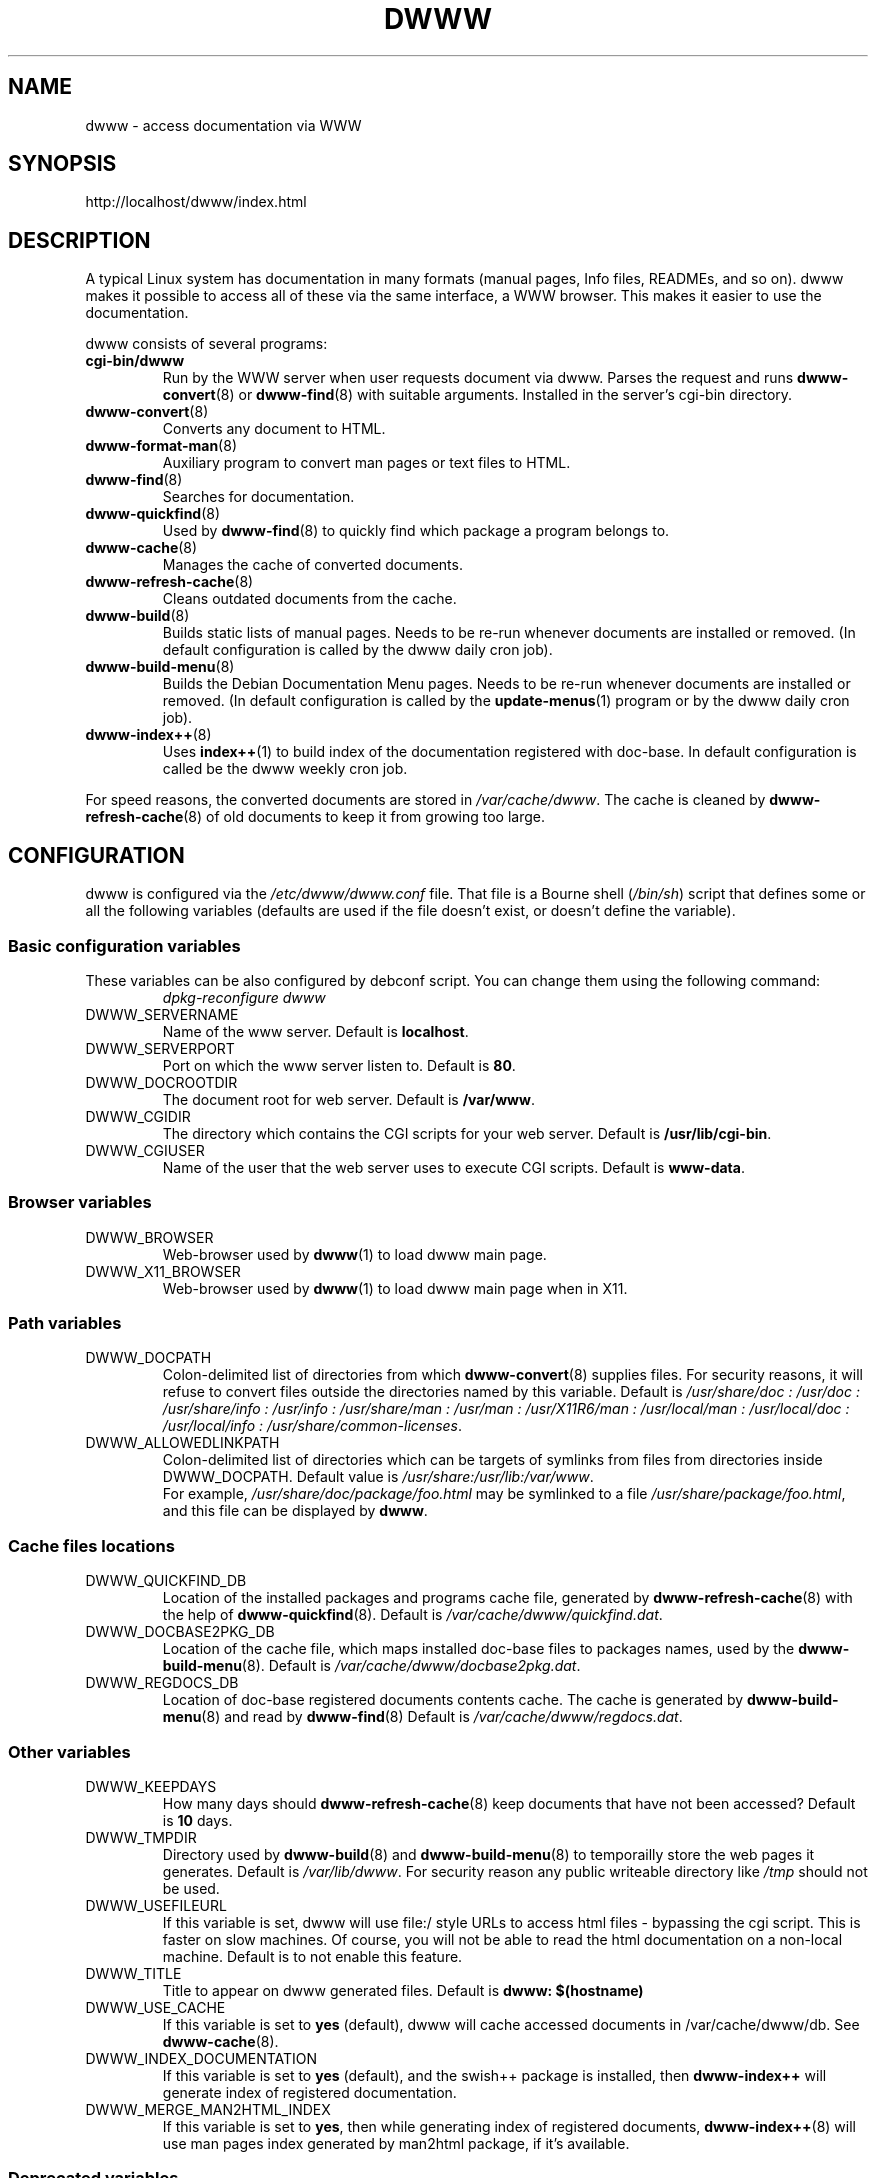 .\" "$Id: dwww.8,v 1.21 2006-06-04 14:38:18 robert Exp $"
.\"
.TH DWWW 8 "June 4th, 2006" "dwww 1.10.0" "Debian"
.SH NAME
dwww \- access documentation via WWW
.SH SYNOPSIS
http://localhost/dwww/index.html
.SH DESCRIPTION
A typical Linux system has documentation in many formats (manual pages,
Info files, READMEs, and so on).
dwww makes it possible to access all of these via the same interface,
a WWW browser.
This makes it easier to use the documentation.
.PP
dwww consists of several programs:
.TP
.B cgi\-bin/dwww
Run by the WWW server when user requests document via dwww.
Parses the request and runs
.BR dwww\-convert (8)
or
.BR dwww-find (8)
with suitable arguments.
Installed in the server's cgi\-bin directory.
.\"
.TP
.BR dwww\-convert (8)
Converts any document to HTML.
.TP
.BR dwww\-format\-man (8)
Auxiliary program to convert man pages or text files to HTML.
.\"
.TP
.BR dwww\-find (8)
Searches for documentation.
.\"
.TP
.BR dwww\-quickfind (8)
Used by
.BR dwww\-find (8)
to quickly find which package a program belongs to.
.\"
.TP
.BR dwww\-cache (8)
Manages the cache of converted documents.
.\"
.TP
.BR dwww\-refresh\-cache (8)
Cleans outdated documents from the cache.
.\"
.TP
.BR dwww\-build (8)
Builds static lists of manual pages.
Needs to be re-run whenever documents are installed or removed.
(In default configuration is called by the dwww daily cron job).
.\"
.TP
.BR dwww\-build\-menu (8)
Builds the Debian Documentation Menu pages.
Needs to be re-run whenever documents are installed or removed.
(In default configuration is called by the
.BR update-menus (1)
program or by the dwww daily  cron job).
.\"
.TP
.BR dwww\-index++ (8)
Uses
.BR index++ (1)
to build index of the documentation registered with doc-base.
In default configuration is called be the dwww weekly cron job.
.\"
.PP
For speed reasons, the converted documents are stored in
.IR /var/cache/dwww .
The cache is cleaned by
.BR dwww\-refresh\-cache (8)
of old documents to keep it from growing too large.
.\"
.PP
.SH CONFIGURATION
dwww is configured via the
.I /etc/dwww/dwww.conf
file.
That file is a Bourne shell
.RI ( /bin/sh )
script that defines some or all the following variables
(defaults are used if the file doesn't exist,
or doesn't define the variable).
.\"
.SS Basic configuration variables
These variables can be also configured by debconf script. You can change
them using the following command:
.RS
.I dpkg\-reconfigure dwww
.RE
.IP DWWW_SERVERNAME
Name of the www server.
Default is
.BR localhost .
.\"
.IP DWWW_SERVERPORT
Port on which the www server listen to.
Default is
.BR 80 .
.\"
.IP DWWW_DOCROOTDIR
The document root for web server.
Default is
.BR /var/www .
.\"
.IP DWWW_CGIDIR
The directory which contains the CGI scripts for your web server.
Default is
.BR /usr/lib/cgi\-bin .
.\"
.IP DWWW_CGIUSER
Name of the user that the web server uses to execute CGI scripts.
Default is
.BR www\-data .
.\"
.SS Browser variables
.IP DWWW_BROWSER
Web\-browser used by
.BR dwww (1)
to load dwww main page.
.IP DWWW_X11_BROWSER
Web\-browser used by
.BR dwww (1)
to load dwww main page when in X11.
.\"
.SS Path variables
.IP DWWW_DOCPATH
Colon\-delimited list of directories from which
.BR dwww-convert (8)
supplies files.  For security reasons, it will refuse to convert files
outside the directories named by this variable.
Default is
.I /usr/share/doc : /usr/doc : /usr/share/info : /usr/info :
.I /usr/share/man : /usr/man : /usr/X11R6/man : /usr/local/man :
.IR "/usr/local/doc : /usr/local/info : /usr/share/common-licenses" .
.\"
.IP DWWW_ALLOWEDLINKPATH
Colon-delimited list of directories which can be targets of symlinks from
files from directories inside DWWW_DOCPATH.
Default value is
.IR /usr/share:/usr/lib:/var/www .
.br
For example, \fI/usr/share/doc/package/foo.html\fR may be symlinked to a file
\fI/usr/share/package/foo.html\fR, and this file can be displayed by
.BR dwww .
.\" .SS Converters
.\" .IP DWWW_MAN2HTML
.\" Command to convert a manual page to HTML.
.\" Default is
.\" .BR builtin_man2html ,
.\" which uses
.\" .BR dwww\-txt2html (8)
.\" to convert man pages.
.\" .br
.\" If you have
.\" .BR man2html (1)
.\" installed and would prefer to use it, please add the following code
.\" to dwww's configuration file:
.\" .RS
.\" .nf
.\"
.\" if [ -x /usr/lib/cgi-bin/man/man2html ] ; then
.\"     man2html_cmd () {
.\"         /usr/lib/cgi-bin/man/man2html "$1"
.\"     }
.\"     DWWW_MAN2HTML=man2html_cmd
.\"
.\" elif [ -x /usr/lib/cgi-bin/man2html ] ; then
.\"     man2html_cmd () {
.\"         /usr/lib/cgi-bin/man2html "$1"
.\"     }
.\"     DWWW_MAN2HTML=man2html_cmd
.\" fi
.\"
.\" .fi
.\" .RE
.\" .\"
.\" .IP DWWW_TEXT2HTML
.\" Command to convert a plain text file to HTML.
.\" Default is
.\" .BR builtin_text2html .
.\" .\"
.\" .IP DWWW_DIR2HTML
.\" Command to show contents of a directory as HTML.
.\" Default is
.\" .BR builtin_dir2html .
.\" .PP
.\" The converters get the filename as their argument,
.\" and should output the converted document to stdout.
.SS Cache files locations
.IP "DWWW_QUICKFIND_DB"
Location of the installed packages and programs cache file, generated by
.BR dwww\-refresh\-cache (8)
with the help of
.BR dwww\-quickfind (8).
Default is
.IR /var/cache/dwww/quickfind.dat .
.\"
.IP "DWWW_DOCBASE2PKG_DB"
Location of the cache file, which maps installed doc\-base files to packages names,
used by the
.BR dwww\-build\-menu (8).
Default is
.IR /var/cache/dwww/docbase2pkg.dat .
.\"
.IP "DWWW_REGDOCS_DB"
Location of doc\-base registered documents contents cache. The cache is generated by
.BR dwww\-build\-menu (8)
and read by
.BR dwww\-find (8)
Default is
.IR /var/cache/dwww/regdocs.dat .
.\"
.SS Other variables
.\"
.IP DWWW_KEEPDAYS
How many days should
.BR dwww\-refresh\-cache (8)
keep documents that have not been accessed?
Default is
.B 10
days.
.\"
.IP DWWW_TMPDIR
Directory used by
.BR dwww-build (8)
and
.BR dwww-build-menu (8)
to temporailly store the web pages it generates.
Default is
.IR /var/lib/dwww .
For security reason any public writeable directory like
.I /tmp
should not be used.
.IP DWWW_USEFILEURL
If this variable is set, dwww will use file:/ style URLs to
access html files \- bypassing the cgi script.  This is faster
on slow machines.  Of course, you will not be able to read
the html documentation on a non\-local machine.  Default is
to not enable this feature.
.\"
.IP DWWW_TITLE
Title to appear on dwww generated files.
Default is
.BR "dwww: $(hostname)"
.\"
.IP DWWW_USE_CACHE
If this variable is set to
.B "yes"
(default), dwww will cache accessed documents in
/var/cache/dwww/db. See
.BR dwww\-cache (8).
.\"
.IP DWWW_INDEX_DOCUMENTATION
If this variable is set to
.B "yes"
(default), and the swish++ package is installed, then
.BR dwww-index++
will generate index of registered documentation.
.\"
.IP DWWW_MERGE_MAN2HTML_INDEX
If this variable is set to
.BR "yes" ,
then while generating index of registered documents,
.BR dwww-index++ (8)
will use man pages index generated by man2html package,
if it's available.
.SS Deprecated variables
Since version 1.10, dwww no longer uses the following variables:
DWWW_HTMLDIR,
DWWW_MAN2HTML,
DWWW_TEXT2HTML,
DWWW_DIR2HTML.
.SH FILES
.TP
.I /etc/dwww/dwww.conf
Configuration file for dwww.
It's not necessary for this file to exist,
there are sensible defaults for everything.
.TP
.I /etc/dwww/apache.conf
Default configuration file for various apache\-based web servers.
The dwww package postinstalation script creates symlinks from
.I /etc/apache*/conf.d/dwww
to this file.
.TP
.I /etc/cron.daily/dwww
Dwww daily cron job, which rebuilds cache directory and dwww HTML pages.
.TP
.I /etc/cron.weekly/dwww
Dwww weekly cron job. Uses
.BR dwww\-index++ (8)
to rebuild registered documentation index.
.TP
.I /var/cache/dwww
Directory, where are placed various cache files generated and used by dwww.
.TP
.I /var/cache/dwww/db
Cache for the converted documents.
.TP
.I /usr/share/dwww
Templates for the dwww web pages (used by
.BR dwww\-build (8)
and others).
.TP
.I /var/lib/dwww
The dwww pages.
The server's document root directory should have a link to
this directory.
.SH "SEE ALSO"
.BR dwww (1),
.BR dwww\-build (8),
.BR dwww\-build\-menu (8),
.BR dwww\-cache (8),
.BR dwww\-convert (8),
.BR dwww\-find (8),
.BR dwww\-format\-man (8),
.BR dwww\-index++ (8),
.BR dwww\-quickfind (8),
.BR dwww\-refresh\-cache (8),
.BR dwww\-txt2html (8).
.SH AUTHOR
Originally by Lars Wirzenius <liw@iki.fi>.
Modified by Jim Pick <jim@jimpick.com> and Robert Luberda <robert@debian.org>.
Bugs should be reported via the normal Debian bug reporting system, see
.I /usr/share/doc/debian/bug-reporting.txt
file or
.BR reportbug (1)
man page.
.PP
dwww is licensed via the GNU General Public License.
While it has been written for Debian, porting it to other
systems is strongly encouraged.
